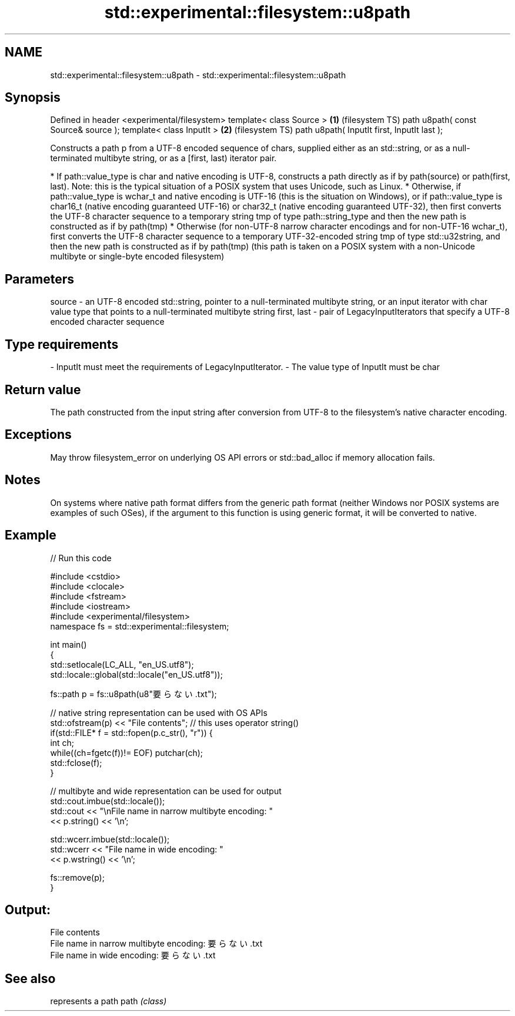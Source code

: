 .TH std::experimental::filesystem::u8path 3 "2020.03.24" "http://cppreference.com" "C++ Standard Libary"
.SH NAME
std::experimental::filesystem::u8path \- std::experimental::filesystem::u8path

.SH Synopsis

Defined in header <experimental/filesystem>
template< class Source >                    \fB(1)\fP (filesystem TS)
path u8path( const Source& source );
template< class InputIt >                   \fB(2)\fP (filesystem TS)
path u8path( InputIt first, InputIt last );

Constructs a path p from a UTF-8 encoded sequence of chars, supplied either as an std::string, or as a null-terminated multibyte string, or as a [first, last) iterator pair.

* If path::value_type is char and native encoding is UTF-8, constructs a path directly as if by path(source) or path(first, last). Note: this is the typical situation of a POSIX system that uses Unicode, such as Linux.
* Otherwise, if path::value_type is wchar_t and native encoding is UTF-16 (this is the situation on Windows), or if path::value_type is char16_t (native encoding guaranteed UTF-16) or char32_t (native encoding guaranteed UTF-32), then first converts the UTF-8 character sequence to a temporary string tmp of type path::string_type and then the new path is constructed as if by path(tmp)
* Otherwise (for non-UTF-8 narrow character encodings and for non-UTF-16 wchar_t), first converts the UTF-8 character sequence to a temporary UTF-32-encoded string tmp of type std::u32string, and then the new path is constructed as if by path(tmp) (this path is taken on a POSIX system with a non-Unicode multibyte or single-byte encoded filesystem)


.SH Parameters


source      - an UTF-8 encoded std::string, pointer to a null-terminated multibyte string, or an input iterator with char value type that points to a null-terminated multibyte string
first, last - pair of LegacyInputIterators that specify a UTF-8 encoded character sequence
.SH Type requirements
-
InputIt must meet the requirements of LegacyInputIterator.
-
The value type of InputIt must be char


.SH Return value

The path constructed from the input string after conversion from UTF-8 to the filesystem's native character encoding.

.SH Exceptions

May throw filesystem_error on underlying OS API errors or std::bad_alloc if memory allocation fails.

.SH Notes

On systems where native path format differs from the generic path format (neither Windows nor POSIX systems are examples of such OSes), if the argument to this function is using generic format, it will be converted to native.

.SH Example


// Run this code

  #include <cstdio>
  #include <clocale>
  #include <fstream>
  #include <iostream>
  #include <experimental/filesystem>
  namespace fs = std::experimental::filesystem;

  int main()
  {
      std::setlocale(LC_ALL, "en_US.utf8");
      std::locale::global(std::locale("en_US.utf8"));

      fs::path p = fs::u8path(u8"要らない.txt");

      // native string representation can be used with OS APIs
      std::ofstream(p) << "File contents"; // this uses operator string()
      if(std::FILE* f = std::fopen(p.c_str(), "r")) {
          int ch;
          while((ch=fgetc(f))!= EOF) putchar(ch);
          std::fclose(f);
      }

      // multibyte and wide representation can be used for output
      std::cout.imbue(std::locale());
      std::cout << "\\nFile name in narrow multibyte encoding: "
                << p.string() << '\\n';

      std::wcerr.imbue(std::locale());
      std::wcerr << "File name in wide encoding: "
                 << p.wstring() << '\\n';

      fs::remove(p);
  }

.SH Output:

  File contents
  File name in narrow multibyte encoding: 要らない.txt
  File name in wide encoding: 要らない.txt


.SH See also


     represents a path
path \fI(class)\fP




